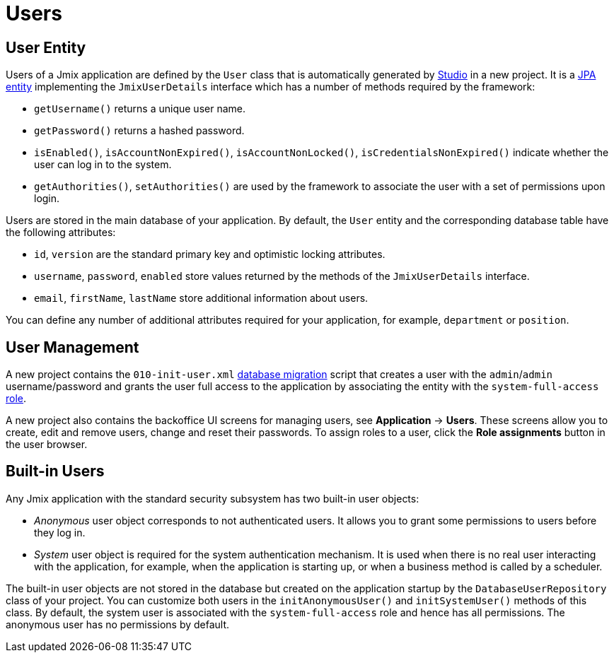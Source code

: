 = Users

[[entity]]
== User Entity

Users of a Jmix application are defined by the `User` class that is automatically generated by xref:studio:project.adoc#creating-new-project[Studio] in a new project. It is a xref:data-model:entities.adoc#jpa[JPA entity] implementing the `JmixUserDetails` interface which has a number of methods required by the framework:

* `getUsername()` returns a unique user name.
* `getPassword()` returns a hashed password.
* `isEnabled()`, `isAccountNonExpired()`, `isAccountNonLocked()`, `isCredentialsNonExpired()` indicate whether the user can log in to the system.
* `getAuthorities()`, `setAuthorities()` are used by the framework to associate the user with a set of permissions upon login.

Users are stored in the main database of your application. By default, the `User` entity and the corresponding database table have the following attributes:

* `id`, `version` are the standard primary key and optimistic locking attributes.
* `username`, `password`, `enabled` store values returned by the methods of the `JmixUserDetails` interface.
* `email`, `firstName`, `lastName` store additional information about users.

You can define any number of additional attributes required for your application, for example, `department` or `position`.

[[management]]
== User Management

A new project contains the `010-init-user.xml` xref:data-model:db-migration.adoc#changelogs[database migration] script that creates a user with the `admin`/`admin` username/password and grants the user full access to the application by associating the entity with the `system-full-access` xref:resource-roles.adoc[role].

A new project also contains the backoffice UI screens for managing users, see *Application* -> *Users*. These screens allow you to create, edit and remove users, change and reset their passwords. To assign roles to a user, click the *Role assignments* button in the user browser.

[[built-in]]
== Built-in Users

Any Jmix application with the standard security subsystem has two built-in user objects:

* _Anonymous_ user object corresponds to not authenticated users. It allows you to grant some permissions to users before they log in.

* _System_ user object is required for the system authentication mechanism. It is used when there is no real user interacting with the application, for example, when the application is starting up, or when a business method is called by a scheduler.

The built-in user objects are not stored in the database but created on the application startup by the `DatabaseUserRepository` class of your project. You can customize both users in the `initAnonymousUser()` and `initSystemUser()` methods of this class. By default, the system user is associated with the `system-full-access` role and hence has all permissions. The anonymous user has no permissions by default.